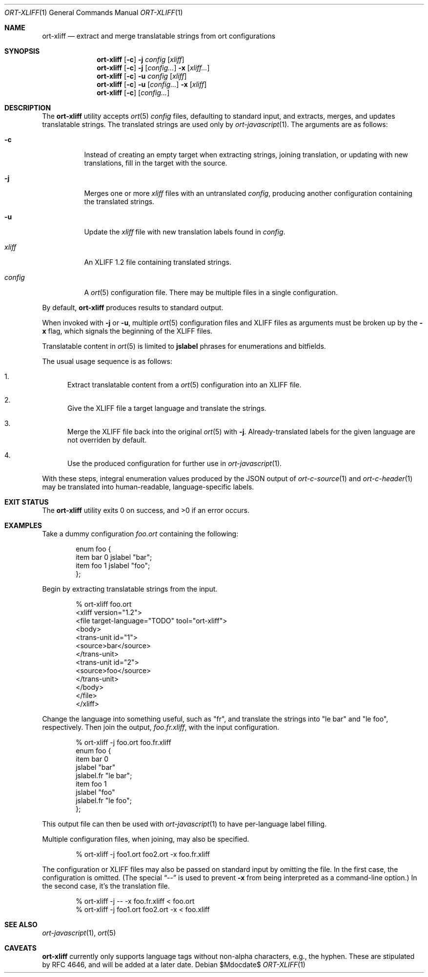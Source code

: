 .\"	$OpenBSD$
.\"
.\" Copyright (c) 2018 Kristaps Dzonsons <kristaps@bsd.lv>
.\"
.\" Permission to use, copy, modify, and distribute this software for any
.\" purpose with or without fee is hereby granted, provided that the above
.\" copyright notice and this permission notice appear in all copies.
.\"
.\" THE SOFTWARE IS PROVIDED "AS IS" AND THE AUTHOR DISCLAIMS ALL WARRANTIES
.\" WITH REGARD TO THIS SOFTWARE INCLUDING ALL IMPLIED WARRANTIES OF
.\" MERCHANTABILITY AND FITNESS. IN NO EVENT SHALL THE AUTHOR BE LIABLE FOR
.\" ANY SPECIAL, DIRECT, INDIRECT, OR CONSEQUENTIAL DAMAGES OR ANY DAMAGES
.\" WHATSOEVER RESULTING FROM LOSS OF USE, DATA OR PROFITS, WHETHER IN AN
.\" ACTION OF CONTRACT, NEGLIGENCE OR OTHER TORTIOUS ACTION, ARISING OUT OF
.\" OR IN CONNECTION WITH THE USE OR PERFORMANCE OF THIS SOFTWARE.
.\"
.Dd $Mdocdate$
.Dt ORT-XLIFF 1
.Os
.Sh NAME
.Nm ort-xliff
.Nd extract and merge translatable strings from ort configurations
.Sh SYNOPSIS
.Nm ort-xliff
.Op Fl c
.Fl j
.Ar config
.Op Ar xliff
.Nm ort-xliff
.Op Fl c
.Fl j
.Op Ar config...
.Fl x
.Op Ar xliff...
.Nm ort-xliff
.Op Fl c
.Fl u
.Ar config
.Op Ar xliff
.Nm ort-xliff
.Op Fl c
.Fl u
.Op Ar config...
.Fl x
.Op Ar xliff
.Nm ort-xliff
.Op Fl c
.Op Ar config...
.Sh DESCRIPTION
The
.Nm
utility accepts
.Xr ort 5
.Ar config
files, defaulting to standard input,
and extracts, merges, and updates translatable strings.
The translated strings are used only by
.Xr ort-javascript 1 .
The arguments are as follows:
.Bl -tag -width Ds
.It Fl c
Instead of creating an empty target when extracting strings, joining
translation, or updating with new translations, fill in the target with
the source.
.It Fl j
Merges one or more
.Ar xliff
files with an untranslated
.Ar config ,
producing another configuration containing the translated strings.
.It Fl u
Update the
.Ar xliff
file with new translation labels found in
.Ar config .
.It Ar xliff
An XLIFF 1.2 file containing translated strings.
.It Ar config
A
.Xr ort 5
configuration file.
There may be multiple files in a single configuration.
.El
.Pp
By default,
.Nm
produces results to standard output.
.Pp
When invoked with
.Fl j
or
.Fl u ,
multiple
.Xr ort 5
configuration files and XLIFF files as arguments must be broken up by
the
.Fl x
flag, which signals the beginning of the XLIFF files.
.Pp
Translatable content in
.Xr ort 5
is limited to
.Cm jslabel
phrases for enumerations and bitfields.
.Pp
The usual usage sequence is as follows:
.Bl -enum
.It
Extract translatable content from a
.Xr ort 5
configuration into an XLIFF file.
.It
Give the XLIFF file a target language and translate the strings.
.It
Merge the XLIFF file back into the original
.Xr ort 5
with
.Fl j .
Already-translated labels for the given language are not overriden by
default.
.It
Use the produced configuration for further use in
.Xr ort-javascript 1 .
.El
.Pp
With these steps, integral enumeration values produced by the JSON
output of
.Xr ort-c-source 1
and
.Xr ort-c-header 1
may be translated into human-readable, language-specific labels.
.\" The following requests should be uncommented and used where appropriate.
.\" .Sh CONTEXT
.\" For section 9 functions only.
.\" .Sh RETURN VALUES
.\" For sections 2, 3, and 9 function return values only.
.\" .Sh ENVIRONMENT
.\" For sections 1, 6, 7, and 8 only.
.\" .Sh FILES
.Sh EXIT STATUS
.Ex -std
.Sh EXAMPLES
Take a dummy configuration
.Pa foo.ort
containing the following:
.Bd -literal -offset indent
enum foo {
  item bar 0 jslabel "bar";
  item foo 1 jslabel "foo";
};
.Ed
.Pp
Begin by extracting translatable strings from the input.
.Bd -literal -offset indent
% ort-xliff foo.ort
<xliff version="1.2">
  <file target-language="TODO" tool="ort-xliff">
    <body>
      <trans-unit id="1">
        <source>bar</source>
      </trans-unit>
      <trans-unit id="2">
        <source>foo</source>
      </trans-unit>
    </body>
  </file>
</xliff>
.Ed
.Pp
Change the language into something useful, such as
.Qq fr ,
and translate the strings into
.Qq le bar
and
.Qq le foo ,
respectively.
Then join the output,
.Pa foo.fr.xliff ,
with the input configuration.
.Bd -literal -offset indent
% ort-xliff -j foo.ort foo.fr.xliff
enum foo {
  item bar 0
    jslabel "bar"
    jslabel.fr "le bar";
  item foo 1
    jslabel "foo"
    jslabel.fr "le foo";
};
.Ed
.Pp
This output file can then be used with
.Xr ort-javascript 1
to have per-language label filling.
.Pp
Multiple configuration files, when joining, may also be specified.
.Bd -literal -offset indent
% ort-xliff -j foo1.ort foo2.ort -x foo.fr.xliff
.Ed
.Pp
The configuration or XLIFF files may also be passed on standard input by
omitting the file.
In the first case, the configuration is omitted.
(The special
.Dq \&--
is used to prevent
.Fl x
from being interpreted as a command-line option.)
In the second case, it's the translation file.
.Bd -literal -offset indent
% ort-xliff -j -- -x foo.fr.xliff < foo.ort
% ort-xliff -j foo1.ort foo2.ort -x < foo.xliff
.Ed
.\" .Sh DIAGNOSTICS
.\" For sections 1, 4, 6, 7, 8, and 9 printf/stderr messages only.
.\" .Sh ERRORS
.\" For sections 2, 3, 4, and 9 errno settings only.
.Sh SEE ALSO
.Xr ort-javascript 1 ,
.Xr ort 5
.\" .Sh STANDARDS
.\" .Sh HISTORY
.\" .Sh AUTHORS
.Sh CAVEATS
.Nm
currently only supports language tags without non-alpha characters,
e.g., the hyphen.
These are stipulated by RFC 4646, and will be added at a later date.
.\" .Sh BUGS
